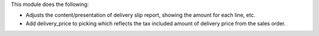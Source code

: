 This module does the following:

* Adjusts the content/presentation of delivery slip report, showing the amount for each line, etc.
* Add delivery_price to picking which reflects the tax included amount of delivery price from the sales order.
